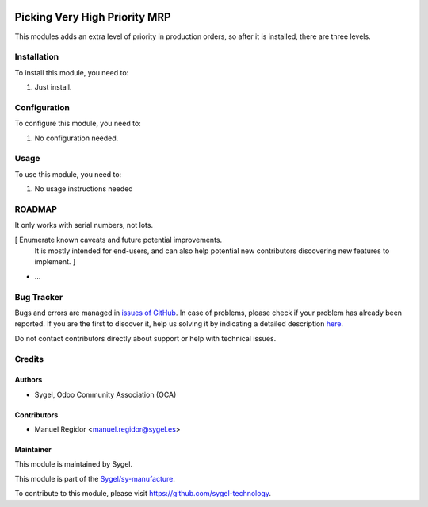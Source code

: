 .. image:: https://img.shields.io/badge/licence-AGPL--3-blue.svg
	:target: http://www.gnu.org/licenses/agpl
	:alt: License: AGPL-3

==============================
Picking Very High Priority MRP
==============================

This modules adds an extra level of priority in production orders, so after it is installed, there are three levels.


Installation
============

To install this module, you need to:

#. Just install.


Configuration
=============

To configure this module, you need to:

#. No configuration needed.


Usage
=====

To use this module, you need to:

#. No usage instructions needed


ROADMAP
=======

It only works with serial numbers, not lots.

[ Enumerate known caveats and future potential improvements.
  It is mostly intended for end-users, and can also help
  potential new contributors discovering new features to implement. ]

* ...


Bug Tracker
===========

Bugs and errors are managed in `issues of GitHub <https://github.com/sygel-technology/sy-manufacture/issues>`_.
In case of problems, please check if your problem has already been
reported. If you are the first to discover it, help us solving it by indicating
a detailed description `here <https://github.com/sygel-technology/sy-manufacture/issues/new>`_.

Do not contact contributors directly about support or help with technical issues.


Credits
=======

Authors
~~~~~~~

* Sygel, Odoo Community Association (OCA)


Contributors
~~~~~~~~~~~~

* Manuel Regidor <manuel.regidor@sygel.es>


Maintainer
~~~~~~~~~~

This module is maintained by Sygel.


This module is part of the `Sygel/sy-manufacture <https://github.com/sygel-technology/sy-manufacture>`_.

To contribute to this module, please visit https://github.com/sygel-technology.
